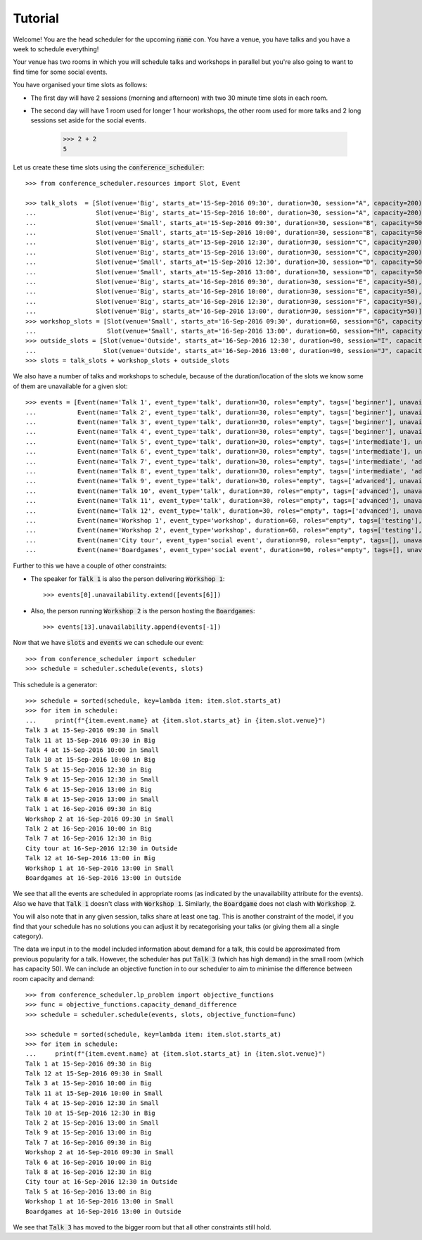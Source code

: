 Tutorial
========

Welcome! You are the head scheduler for the upcoming :code:`name` con. You have
a venue, you have talks and you have a week to schedule everything!

Your venue has two rooms in which you will schedule talks and workshops in
parallel but you're also going to want to find time for some social events.

You have organised your time slots as follows:

- The first day will have 2 sessions (morning and afternoon) with two 30 minute
  time slots in each room.
- The second day will have 1 room used for longer 1 hour workshops, the other
  room used for more talks and 2 long sessions set aside for the social events.

    >>> 2 + 2
    5

Let us create these time slots using the :code:`conference_scheduler`::

    >>> from conference_scheduler.resources import Slot, Event

    >>> talk_slots  = [Slot(venue='Big', starts_at='15-Sep-2016 09:30', duration=30, session="A", capacity=200),
    ...                Slot(venue='Big', starts_at='15-Sep-2016 10:00', duration=30, session="A", capacity=200),
    ...                Slot(venue='Small', starts_at='15-Sep-2016 09:30', duration=30, session="B", capacity=50),
    ...                Slot(venue='Small', starts_at='15-Sep-2016 10:00', duration=30, session="B", capacity=50),
    ...                Slot(venue='Big', starts_at='15-Sep-2016 12:30', duration=30, session="C", capacity=200),
    ...                Slot(venue='Big', starts_at='15-Sep-2016 13:00', duration=30, session="C", capacity=200),
    ...                Slot(venue='Small', starts_at='15-Sep-2016 12:30', duration=30, session="D", capacity=50),
    ...                Slot(venue='Small', starts_at='15-Sep-2016 13:00', duration=30, session="D", capacity=50),
    ...                Slot(venue='Big', starts_at='16-Sep-2016 09:30', duration=30, session="E", capacity=50),
    ...                Slot(venue='Big', starts_at='16-Sep-2016 10:00', duration=30, session="E", capacity=50),
    ...                Slot(venue='Big', starts_at='16-Sep-2016 12:30', duration=30, session="F", capacity=50),
    ...                Slot(venue='Big', starts_at='16-Sep-2016 13:00', duration=30, session="F", capacity=50)]
    >>> workshop_slots = [Slot(venue='Small', starts_at='16-Sep-2016 09:30', duration=60, session="G", capacity=50),
    ...                   Slot(venue='Small', starts_at='16-Sep-2016 13:00', duration=60, session="H", capacity=50)]
    >>> outside_slots = [Slot(venue='Outside', starts_at='16-Sep-2016 12:30', duration=90, session="I", capacity=1000),
    ...                  Slot(venue='Outside', starts_at='16-Sep-2016 13:00', duration=90, session="J", capacity=1000)]
    >>> slots = talk_slots + workshop_slots + outside_slots


We also have a number of talks and workshops to schedule, because of the
duration/location of the slots we know some of them are unavailable for a given slot::

    >>> events = [Event(name='Talk 1', event_type='talk', duration=30, roles="empty", tags=['beginner'], unavailability=outside_slots, demand=50),
    ...           Event(name='Talk 2', event_type='talk', duration=30, roles="empty", tags=['beginner'], unavailability=outside_slots, demand=130),
    ...           Event(name='Talk 3', event_type='talk', duration=30, roles="empty", tags=['beginner'], unavailability=outside_slots, demand=500),
    ...           Event(name='Talk 4', event_type='talk', duration=30, roles="empty", tags=['beginner'], unavailability=outside_slots, demand=30),
    ...           Event(name='Talk 5', event_type='talk', duration=30, roles="empty", tags=['intermediate'], unavailability=outside_slots, demand=60),
    ...           Event(name='Talk 6', event_type='talk', duration=30, roles="empty", tags=['intermediate'], unavailability=outside_slots, demand=30),
    ...           Event(name='Talk 7', event_type='talk', duration=30, roles="empty", tags=['intermediate', 'advanced'], unavailability=outside_slots, demand=60),
    ...           Event(name='Talk 8', event_type='talk', duration=30, roles="empty", tags=['intermediate', 'advanced'], unavailability=outside_slots, demand=60),
    ...           Event(name='Talk 9', event_type='talk', duration=30, roles="empty", tags=['advanced'], unavailability=outside_slots, demand=60),
    ...           Event(name='Talk 10', event_type='talk', duration=30, roles="empty", tags=['advanced'], unavailability=outside_slots, demand=30),
    ...           Event(name='Talk 11', event_type='talk', duration=30, roles="empty", tags=['advanced'], unavailability=outside_slots, demand=30),
    ...           Event(name='Talk 12', event_type='talk', duration=30, roles="empty", tags=['advanced'], unavailability=outside_slots, demand=30),
    ...           Event(name='Workshop 1', event_type='workshop', duration=60, roles="empty", tags=['testing'], unavailability=talk_slots + outside_slots, demand=300),
    ...           Event(name='Workshop 2', event_type='workshop', duration=60, roles="empty", tags=['testing'], unavailability=talk_slots + outside_slots, demand=40),
    ...           Event(name='City tour', event_type='social event', duration=90, roles="empty", tags=[], unavailability=talk_slots + workshop_slots, demand=100),
    ...           Event(name='Boardgames', event_type='social event', duration=90, roles="empty", tags=[], unavailability=talk_slots + workshop_slots, demand=20)]

Further to this we have a couple of other constraints:


- The speaker for :code:`Talk 1` is also the person delivering :code:`Workshop 1`::

        >>> events[0].unavailability.extend([events[6]])

- Also, the person running :code:`Workshop 2` is the person hosting the
  :code:`Boardgames`::

        >>> events[13].unavailability.append(events[-1])

Now that we have :code:`slots` and :code:`events` we can schedule our
event::

    >>> from conference_scheduler import scheduler
    >>> schedule = scheduler.schedule(events, slots)

This schedule is a generator::

    >>> schedule = sorted(schedule, key=lambda item: item.slot.starts_at)
    >>> for item in schedule:
    ...     print(f"{item.event.name} at {item.slot.starts_at} in {item.slot.venue}")
    Talk 3 at 15-Sep-2016 09:30 in Small
    Talk 11 at 15-Sep-2016 09:30 in Big
    Talk 4 at 15-Sep-2016 10:00 in Small
    Talk 10 at 15-Sep-2016 10:00 in Big
    Talk 5 at 15-Sep-2016 12:30 in Big
    Talk 9 at 15-Sep-2016 12:30 in Small
    Talk 6 at 15-Sep-2016 13:00 in Big
    Talk 8 at 15-Sep-2016 13:00 in Small
    Talk 1 at 16-Sep-2016 09:30 in Big
    Workshop 2 at 16-Sep-2016 09:30 in Small
    Talk 2 at 16-Sep-2016 10:00 in Big
    Talk 7 at 16-Sep-2016 12:30 in Big
    City tour at 16-Sep-2016 12:30 in Outside
    Talk 12 at 16-Sep-2016 13:00 in Big
    Workshop 1 at 16-Sep-2016 13:00 in Small
    Boardgames at 16-Sep-2016 13:00 in Outside



We see that all the events are scheduled in appropriate rooms (as indicated by
the unavailability attribute for the events). Also we have that :code:`Talk 1`
doesn't class with :code:`Workshop 1`.
Similarly, the :code:`Boardgame` does not clash with :code:`Workshop 2`.

You will also note that in any given session, talks share at least one tag. This
is another constraint of the model, if you find that your schedule has no
solutions you can adjust it by recategorising your talks (or giving them all a
single category).

The data we input in to the model included information about demand for a talk,
this could be approximated from previous popularity for a talk. However, the
scheduler has put :code:`Talk 3` (which has high demand) in the small room
(which has capacity 50). We can include an objective function in to our
scheduler to aim to minimise the difference between room capacity and demand::

    >>> from conference_scheduler.lp_problem import objective_functions
    >>> func = objective_functions.capacity_demand_difference
    >>> schedule = scheduler.schedule(events, slots, objective_function=func)

    >>> schedule = sorted(schedule, key=lambda item: item.slot.starts_at)
    >>> for item in schedule:
    ...     print(f"{item.event.name} at {item.slot.starts_at} in {item.slot.venue}")
    Talk 1 at 15-Sep-2016 09:30 in Big
    Talk 12 at 15-Sep-2016 09:30 in Small
    Talk 3 at 15-Sep-2016 10:00 in Big
    Talk 11 at 15-Sep-2016 10:00 in Small
    Talk 4 at 15-Sep-2016 12:30 in Small
    Talk 10 at 15-Sep-2016 12:30 in Big
    Talk 2 at 15-Sep-2016 13:00 in Small
    Talk 9 at 15-Sep-2016 13:00 in Big
    Talk 7 at 16-Sep-2016 09:30 in Big
    Workshop 2 at 16-Sep-2016 09:30 in Small
    Talk 6 at 16-Sep-2016 10:00 in Big
    Talk 8 at 16-Sep-2016 12:30 in Big
    City tour at 16-Sep-2016 12:30 in Outside
    Talk 5 at 16-Sep-2016 13:00 in Big
    Workshop 1 at 16-Sep-2016 13:00 in Small
    Boardgames at 16-Sep-2016 13:00 in Outside


We see that :code:`Talk 3` has moved to the bigger room but that all other
constraints still hold.
